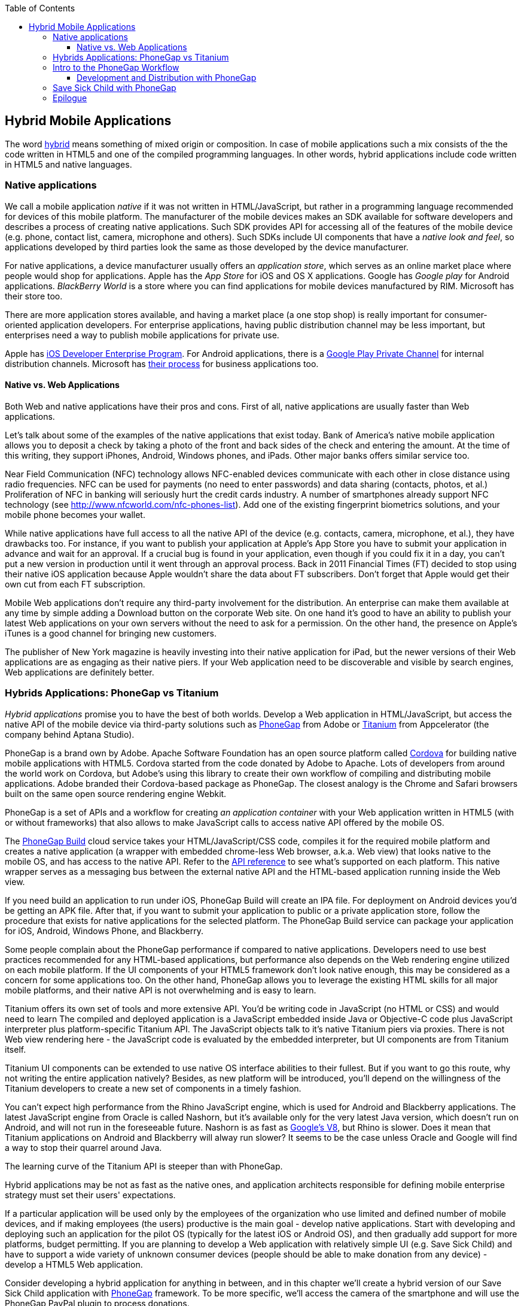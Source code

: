 :toc:
:toclevels: 4

== Hybrid Mobile Applications

The word http://www.thefreedictionary.com/hybrid[hybrid] means something of mixed origin or composition. In case of mobile applications such a mix consists of the the code written in HTML5 and one of the compiled programming languages. In other words, hybrid applications include code written in HTML5 and native languages.

=== Native applications

We call a mobile application _native_ if it was not written in HTML/JavaScript, but rather in a programming language recommended for devices of this mobile platform. The manufacturer of the mobile devices makes an SDK available for software developers and describes a process of creating native applications. Such SDK provides API for accessing all of the features of the mobile device (e.g. phone, contact list, camera, microphone and others).
Such SDKs include UI components that have a _native look and feel_, so applications developed by third parties look the same as those developed by the device manufacturer.

For native applications, a device manufacturer usually offers an _application store_, which serves as an online market place where people would shop for applications. Apple has the _App Store_ for iOS and OS X applications. Google has _Google play_ for Android applications. _BlackBerry World_ is a store where you can find applications for mobile devices manufactured by RIM. Microsoft has their store too. 

There are more application stores available, and having a market place (a one stop shop) is really important for consumer-oriented application developers. For enterprise applications, having public distribution channel may be less important, but enterprises need a way to publish mobile applications for private use. 

Apple has https://developer.apple.com/programs/ios/enterprise/[iOS Developer Enterprise Program]. For Android applications, there is a http://support.google.com/a/bin/answer.py?hl=en&answer=2494992[Google Play Private Channel] for internal distribution channels. Microsoft has http://www.windowsphone.com/en-US/business/for-business[their process] for business applications too.

==== Native vs. Web Applications

Both Web and native applications have their pros and cons. First of all, native applications are usually faster than Web applications. 

Let's talk about some of the examples of the native applications that exist today. Bank of America's native mobile application allows you to deposit a check by taking a photo of the front and back sides of the check and entering the amount. At the time of this writing, they support iPhones, Android, Windows phones, and iPads. Other major banks offers similar service too.

Near Field Communication (NFC) technology allows NFC-enabled devices communicate with each other in close distance using radio frequencies. NFC can be used for payments (no need to enter passwords) and data sharing (contacts, photos, et al.) Proliferation of NFC in banking will seriously hurt the credit cards industry. A number of smartphones already support NFC technology (see http://www.nfcworld.com/nfc-phones-list/[http://www.nfcworld.com/nfc-phones-list]). Add one of the existing fingerprint biometrics solutions, and your mobile phone becomes your wallet. 

While native applications have full access to all the native API  of the device (e.g. contacts, camera, microphone, et al.), they have drawbacks too. For instance, if you want to publish your application at Apple's App Store you have to submit your application in advance and wait for an approval. If a crucial bug is found in your application, even though if you could fix it in a day, you can't put a new version in production until it went through an approval process. Back in 2011 Financial Times (FT) decided to stop using their native iOS application because Apple wouldn't share the data about FT subscribers. Don't forget that Apple would get their own cut from each FT subscription. 

Mobile Web applications don't require any third-party involvement for the distribution. An enterprise can make them available at any time by simple adding a Download button on the corporate Web site. On one hand it's good to have an ability to publish your latest Web applications on your own servers without the need to ask for a permission. On the other hand, the presence on Apple's iTunes is a good channel for bringing new customers. 

The publisher of New York magazine is heavily investing into their native application for iPad, but the newer versions of their Web applications are as engaging as their native piers. If your Web application need to be discoverable and visible by search engines, Web applications are definitely better.

=== Hybrids Applications: PhoneGap vs Titanium

_Hybrid applications_ promise you to have the best of both worlds. Develop a Web application in HTML/JavaScript, but access the native API of the mobile device via third-party solutions such as http://phonegap.com/[PhoneGap] from Adobe or http://www.appcelerator.com/platform/titanium-platform/[Titanium] from Appcelerator (the company behind Aptana Studio). 

PhoneGap is a brand own by Adobe. Apache Software Foundation has an open source platform called http://cordova.apache.org/[Cordova] for building native mobile applications with HTML5. Cordova started from the code donated by Adobe to Apache. Lots of developers from around the world work on Cordova, but Adobe's using this library to create their own workflow of compiling and distributing mobile applications. Adobe branded their Cordova-based package as PhoneGap. The closest analogy is the Chrome and Safari browsers built on the same open source rendering engine Webkit.  

PhoneGap is a set of APIs and a workflow for creating _an application container_ with your Web application written in  HTML5 (with or without frameworks) that also allows to make JavaScript calls to access native API offered by the mobile OS. 

The https://build.phonegap.com/[PhoneGap Build] cloud service takes your HTML/JavaScript/CSS code, compiles it for the required mobile platform and creates a native application (a wrapper with embedded chrome-less Web browser, a.k.a. Web view) that looks native to the mobile OS, and has access to the native API. Refer to the http://docs.phonegap.com/en/2.9.0/index.html[API reference] to see what's supported on each platform. This native wrapper serves as a messaging bus between the external native API and the HTML-based application running inside the Web view. 

If you need build an application to run under iOS, PhoneGap Build will create an IPA file. For deployment on Android devices you'd be getting an APK file. After that, if you want to submit your application to public or a private application store, follow the procedure that exists for native applications for the selected platform. The PhoneGap Build service can package your application for iOS, Android, Windows Phone, and Blackberry.

Some people complain about the PhoneGap performance if compared to native applications. Developers need to use best practices recommended for any HTML-based applications, but performance also depends on the Web rendering engine utilized on each mobile platform. If the UI components of your HTML5 framework don't look native enough, this may be considered as a concern for some applications too. On the other hand, PhoneGap allows you to leverage the existing HTML skills for all major mobile platforms, and their native API is not overwhelming and is easy to learn. 

Titanium offers its own set of tools and more extensive API. You'd be writing code in JavaScript (no HTML or CSS) and would need to learn The compiled and deployed application is a JavaScript embedded inside Java or Objective-C code plus JavaScript interpreter plus platform-specific Titanium API. The JavaScript objects talk to it's native Titanium piers via proxies. There is not Web view rendering here - the JavaScript code is evaluated by the embedded interpreter, but UI components are from Titanium itself.

Titanium UI components can be extended to use native OS interface abilities to their fullest. But if you want to go this route, why not writing the entire application natively? Besides, as new platform will be introduced, you'll depend on the willingness of the Titanium developers to create a new set of components in a timely fashion.  

You can't expect high performance from the Rhino JavaScript engine, which is used for Android and Blackberry applications. The latest JavaScript engine from Oracle is called Nashorn, but it's available only for the very latest Java version, which doesn't run on Android, and will not run in the foreseeable future. Nashorn is as fast as http://v8.googlecode.com/svn/data/benchmarks/v7/run.html[Google's V8], but Rhino is  slower. Does it mean that Titanium applications on Android and Blackberry will alway run slower? It seems to be the case unless Oracle and Google will find a way to stop their quarrel around Java. 

The learning curve of the Titanium API is steeper than with PhoneGap. 

Hybrid applications may be not as fast as the native ones, and application architects responsible for defining mobile enterprise strategy must set their users' expectations. 

If a particular application will be used only by the employees of the organization who use limited and defined number of mobile devices, and if making employees (the users) productive is the main goal - develop native applications. Start with developing and deploying such an application for the pilot OS (typically for the latest iOS or Android OS), and then gradually add support for more  platforms, budget permitting. If you are planning to develop a Web application with relatively simple UI (e.g. Save Sick Child) and have to support a wide variety of unknown consumer devices (people should be able to make donation from any device) - develop a HTML5 Web application. 

Consider developing a hybrid application for anything in between, and in this chapter we'll create a hybrid version of our Save Sick Child application with http://phonegap.com/[PhoneGap] framework. To be more specific, we'll access the camera of the smartphone and will use the PhoneGap PayPal plugin to process donations.


=== Intro to the PhoneGap Workflow

Download PhoneGap from http://phonegap.com/[phonegap.com]. Unzip the downloaded file, and you'll get a folder with the phonegap library and product documentation. The name of our library was phonegap-2.9.0.

NOTE: To see what platforms  are supported by the current version of PhoneGap, just open subfolder _lib_ - the code for each supported platform has a corresponding subdirectory. For example, Figure <<FIG14-2>> will give you an idea on what's currently supported. 

[[FIG14-2]]
.What comes with PhoneGap 2.9
image::images/fig_14_02.png[] 

NOTE: We use Mac OS for development with pre-installed https://developer.apple.com/xcode/[Xcode IDE], which is available at Apple's App Store at no charge. In Xcode, open the menu Preferences and in Downloads panel install iOS 6.0 Simulator and Command Line Tools (CLT). 

It's time for the PhoneGap Hello World, and we'll build it for iOS. We are going to generate the initial project using Cordova command line interface (CLI) as described in  http://docs.phonegap.com/en/2.9.0/guide_cli_index.md.html#The%20Cordova%20Command-line%20Interface[documentation]. 
After generating Hello World with _cordova create_ command, it creates files and directories shown on Figure <<FIG14-3>>. 

[[FIG14-3]]
.Cordova-generated project Hello World
image::images/fig_14_03.png[] 

The content of generated index.html is shown next. It includes several meta tags to use the entire screen of the mobile device and don't allow scaling by user's gestures. Then it includes a couple of JavaScript files. Of course, it's not too difficult to prepare such a simple HTML file manually, but we prefer code generators when available - they are faster and less error prone.

[source, html]
----
<!DOCTYPE html>
<html>
 <head>
     <meta http-equiv="Content-Type" content="text/html; charset=UTF-8" />
     <meta name = "format-detection" content = "telephone=no"/>
     <meta name="viewport" content="user-scalable=no, initial-scale=1, maximum-scale=1, minimum-scale=1, width=device-width;" />
     <link rel="stylesheet" type="text/css" href="css/index.css" />
     <title>Hello Cordova</title>
 </head>
 <body>
     <div class="app">
         <h1>Apache Cordova</h1>
         <div id="deviceready">
             <p class="status pending blink">Connecting to Device</p>
             <p class="status complete blink hide">Device is Ready</p>
         </div>
     </div>
     <script type="text/javascript" src="cordova.js"></script>
     <script type="text/javascript" src="js/index.js"></script>
     <script type="text/javascript">
         app.initialize();
     </script>
 </body>
</html>
----

This HTML includes the code to load the cordova.js library and the initialization code from index.js, and then immediately calls `app.initialize()`. But if you look at <<FIG14-3>> the file cordova.js is missing. Cordova CLI will add it to the project during another phase of code generation for specific mobile platforms. For now, let's look at the code of the index.js.

[source, javascript]
----
var app = {
  initialize: function() {
      this.bind();
  },

  bind: function() {
    document.addEventListener('deviceready',     // <1>
               this.deviceready, false);
  },

  deviceready: function() {
    
    app.report('deviceready');
  },

  report: function(id) {                        //  <2>

      console.log("report:" + id);
      
      document.querySelector('#' + id + ' .pending').className += ' hide';
      var completeElem = document.querySelector('#' + id + ' .complete');
      completeElem.className = completeElem.className.split('hide').join('');
  }
};
----

<1> The mobile OS sends the `deviceready` event to the PhoneGap application when it's ready to invoke native APIs.

<2> The function `report()` is called from the `deviceready` event handler. It hides the `.pending <p>` and shows the `.complete <p>` in index.html. Technically, `split('hide')` followed by `join('')` perform removal of the word hide.

According the Cordova CLI documentation after the code is generated you need to add the platforms for which you are planning to prepare PhoneGap builds. For example, you can run the following commands from the Terminal window (inside the HelloWorld directory) to request the builds for ios, android, and blackberry:

_cordova platform add ios_

_cordova platform add android_

NOTE: The first command will run fine, because we have Xcode installed. The second command will be giving you errors until you install the latest Android SDK as described in the sidebar.

After running these commands, the initially empty directory _platforms_ will be filled with additional files specific to each platform. Technically, these commands generate separate Hello World projects - one per platform. Each of them will have its own _www_ directory with index.html and cordova.js that was missing during the initial project generation. You can see on Figure <<FIG14-4>> the content of the ios folder that was generated as a result of executing command _cordova platform add ios_.

[[FIG14-4]]
.Cordova-generated project for iOS platform
image::images/fig_14_04.png[] 

Double-click on the file Hello_World.xcodeproj, and it'll be opened as a project in Xcode. Press the button Run on the top left corner of the toolbar - the project will be compiled and started in the iOS simulator (see Figure <<FIG14-4-1>>). Note the "Device is ready" text from index.html (as per index.css this text is blinking and is shown in the upper case).

[[FIG14-4-1]]
.Running Hello World in XCode
image::images/fig_14_04_1.png[] 

If you want to run it on the physical iOS device, it has to be connected to your Mac computer, enabled for deployment and recognized by Apple. Details on _provisioning your devices for development_ are described in the online http://developer.apple.com/library/ios/#documentation/ToolsLanguages/Conceptual/YourFirstAppStoreSubmission/ProvisionYourDevicesforDevelopment/ProvisionYourDevicesforDevelopment.html[iOS Developer Library].   

https://developer.apple.com/library/mac/#documentation/IDEs/Conceptual/AppDistributionGuide/Introduction/Introduction.html

https://developer.apple.com/search/index.php?q=tn2250



TBD

.Installing Android SDK
******
To get Android SDK, go to http://developer.android.com/sdk[android.com/sdk]. We are going to do a simple install by pressing the button "Download the SDK ADT Bundle for Mac", which will download and install Eclipse IDE with ADT plugin, Android SDK tools, Android Platform tools, and Android platform. But if you already have Eclipse IDE and prefer to install and configure required tooling manually, follow the instructions published on this Web site under the section "Use and Existing IDE". 

After downloading the bundle, unzip this file, and it'll create a folder with two subfolders: _sdk_ and _eclipse_. Start Eclipse IDE from _eclipse_ folder accepting the location of the default workspace. Press the little Plus sign on the top toolbar and open perspective DDMS. This is the place where you can use Android emulator while developing Android applications.
******

TIP: Blackberry developers can download their WebWorks SDK at http://developer.blackberry.com/html5/download/[developer.blackberry.com/html5/download] as well as BLackBerry 10 Simulator. If you haven't downloaded the Ripple Emulator (see Chapter 12) you can get it there too. 



TIP: Display messages using Phonegap's `navigator.notification.alert()` and the user will see native dialog box in his mobile device. The `Notification` object also supports `confirm()`, `beep()`, and `vibrate()` methods.

TIP: For current list of available PhoneGap plugins for various mobile platforms visit the github repository at https://github.com/phonegap/phonegap-plugins[https://github.com/phonegap/phonegap-plugins].


==== Development and Distribution with PhoneGap

Mobile device manufacturers set their own rules for the application distribution. Apple has the most strict rules for the iOS developers.

Apple runs the https://developer.apple.com/programs/start/ios/[iOS Developer Program], and if you're an individual who wants to distribute iOS application on the App Store, it'll cost you $99 per year. Higher education institutions who teach iOS development are enrolled into this program for free. iOS Developer Enterprise program costs $299 a year.

Besides being able to deploy the application in the App Store, developers are allow their beta-customer to test the application even before they were accepted in the store. Individual developers can share their application among up to 100 iOS devices identified by UUID (click on the serial number of your device in iTunes to see it). It's so-called Ad Hoc distribution.   
For example, after PhoneGap has built the .ipa file for the iOS, you can make it available for installation right on the beta-tester's device using such services as http://www.diawi.com/[diawi] or https://testflightapp.com/[TestFlight]. Upload the .ipa file and its provisioning profile to one of these services and you'll get the link (a URL) to be given to your testers -the UUID of their devices must be registered with your developer's profile. To do this, login to your account at developer.apple.com, select the section "Certificates, Identifiers & Profiles", then go to Devices and add the UUID of the iOS device to the existing list of registered devices. 

The owners of the enterprise license can distribute their applications right from their own Web sites.

Figure <<FIG14-5>> shows the snapshot from the iPhone after the tester clicked on such a link from diawi. Pressing the button Install Application completes the install of the application on your iOS device. 

[[FIG14-5]]
.Ad hoc application install from diawi
image::images/fig_14_05.png[] 


Android developers are not restricted in distributing of their application - upload the APK package with your application to your corporate Web site and send the URL to anyone who's interested. For example, the authors of this book are creating a software for insurance industry, where they offer to download both iOS and Android versions of the application right from their corporate Web site as shown at Figure <<FIG14-6>>. 

[[FIG14-6]]
.Distributing mobile applications at surancebay.com 
image::images/fig_14_06.png[]


=== Save Sick Child with PhoneGap

To demonstrate how the turn a Web application into a hybrid one, we'll take the code of the jQuery Mobile version of the Save Sick Child application (Chapter 12), add to it an ability to work with the photo camera using PhoneGap API, and create two builds ready to be deployed on iOS and Android platforms. in this exercise we'll use PhoneGap 2.9, which is the latest version at the time of this writing. 

But before even adding camera support, let's go through the process of building and deploying the jQuery Mobile version of this application in its existing form without changing even one line of code. 

We'll start with packaging this application for iOS and then we'll ask PhoneGap to use the same code and build a the application for Android. In this chapter we'll use Apple's XCode IDE under MAC OS to be able to prepare the code for iOS. Here's the step by step plan: 

1. Generate a new PhoneGap project using the http://docs.phonegap.com/en/2.9.0/guide_command-line_index.md.html#Command-Line%20Usage_ios[iOS command line tool]

2. Copy the existing HTML, CSS, JavaScript and other resources from jQuery Mobile Save Sick Child application into the directory _www_ of the newly generated Cordova iOS project.

3. Open XCode IDE and test the application on the real iOS device. 

4. Compress the entire content of the _www_ directory into a ZIP file, upload it to PhoneGap Web site and generate the APK file for deployment on Android device and IPA file for deployment under iOS.

5. Test the Save Sick Child application on the Android Device.

6. Test Save Sick Child on the iOS device.



=== Epilogue


Even though this book is about HTML5, the authors would rather work with compiled languages that produce applications to run in virtual machines. Such software platforms are more productive for development and more predictable for deployment. While writing this book we were often arguing about pros and cons of switching to HTML5, and so far we are concerned that the HTML/JavaScript/CSS platform is not ready for developing of the enterprise applications just yet. We live in the era when amateurs feel comfortable creating Web sites and that JavaScript provides flexibility and customization the Access and Excel provided in the old good PC times. 

Till this day Microsoft Excel is the most popular application among business users in the enterprises. They start the application locally, it has a local storage that enables work in the occasionally-connected scenarios. Both the data and the code are physically located close to the user's heart. Microsoft Excel allows the users to have her own little pieces of data and amateurish-but-working-code (a.k.a. formulas) very close and personal. Right on the desktop. No need to ask these IT prima donnas for favors. No dependencies on the connectivity or some mysterious servers being slow or down. The most advanced business users even learn how to operate MS Access database to further lessen the dependency from IT.  

But there is only so much you can do with primitive tools. Visual Basic was "JavaScript" of the nineties - it had similar problems, but nevertheless had huge followings. Now the same people are doing JavaScript. If we don't break this cycle by adopting a common to all browsers VM, we are doomed for going through the generation after generation of underpowered crap. 

Recently, one of our clients from Wall Street sent us a list of issues to be fixed in an Web application that we were developing using Adobe Flex framework (Flash Player was the VM, where this application ran). One of the requested fixes was "remove a random blink while a widget moves in the window and snaps to another one". We've fixed it. You may argue that Flash Player as any browser's plugins are going away.  But the bar set by Flash based enterprise applications is set pretty high. We hope that future enterprise Web applications developed with HTML6 will raise the expectations in the user experience area. The time will come when HTML widgets won't blink in any of the major browsers.

We wrote this book to help people with understanding of what HTML5 applications are about. But make no mistakes - the world of HTML5 is not a peachy place in the future preached by educated and compassionate scientists, but rather a nasty past that is catching up bringing the mob with it.

It's a past and it's the future. The chances are slim that any particular vendor will win all or even 80% of the market of the mobile devices. In competitive business, being able to make an application available ONLY to 80% of the market is not good enough, hence the chances that any particular native platform will dominate in the Web developers are slim. HTML5 and related technologies will serve as a common denominator for mobile developers.

The authors of this book have more than 100 years of combined experience in development of enterprise applications. Over these years we've learned that the saying "Today's on Wall Street, tomorrow on Main street" works. IT departments of financial companies are very pragmatic in selecting tools for development of their software. Especially, we're watching the platforms used for development of financial trading applications - they must be fast, reliable, and any delays in processing or clumsy UI may lead to substantial money losses. Besides, the development cost dramatically increases if an IT organization sets a goal to offer their trading application to the entire mobile market, which is a moving target today and will remain the same in the foreseeable future.

Check out one of the trading applications named https://www.trademonster.com/trading/mobile-trading.jsp[tradeMonster]. It has been developed using HTML5 and uses the same code base for all mobile devices. The desktop version was built using Adobe Flex framework that uses Flash Player as a VM. Yes, they have created native wrappers to offer this application in Apple or Google's application stores, but it's still an HTML5 application nevertheless. You can create a paper trading account (no money is involved in trading) and test their application. If you like it, consider using HTML5.  

Enterprise IT managers need a cross platform development and deployment platform, which HTML5 is promising to be. Take with a grain of salt all the promises of being 100% cross-platform made by any HTML5 framework vendor. "With our HTML5 framework you won't need to worry about differences in Web browsers". Yeah, right! HTML5 is not a magic bullet, and don't expect it to be. But HTML5 is for real and may become the most practical development platform for your organization today.


